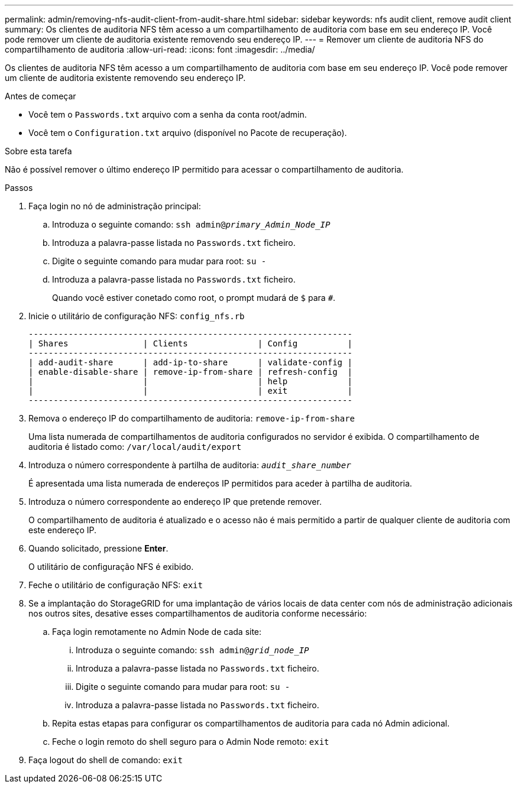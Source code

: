 ---
permalink: admin/removing-nfs-audit-client-from-audit-share.html 
sidebar: sidebar 
keywords: nfs audit client, remove audit client 
summary: Os clientes de auditoria NFS têm acesso a um compartilhamento de auditoria com base em seu endereço IP. Você pode remover um cliente de auditoria existente removendo seu endereço IP. 
---
= Remover um cliente de auditoria NFS do compartilhamento de auditoria
:allow-uri-read: 
:icons: font
:imagesdir: ../media/


[role="lead"]
Os clientes de auditoria NFS têm acesso a um compartilhamento de auditoria com base em seu endereço IP. Você pode remover um cliente de auditoria existente removendo seu endereço IP.

.Antes de começar
* Você tem o `Passwords.txt` arquivo com a senha da conta root/admin.
* Você tem o `Configuration.txt` arquivo (disponível no Pacote de recuperação).


.Sobre esta tarefa
Não é possível remover o último endereço IP permitido para acessar o compartilhamento de auditoria.

.Passos
. Faça login no nó de administração principal:
+
.. Introduza o seguinte comando: `ssh admin@_primary_Admin_Node_IP_`
.. Introduza a palavra-passe listada no `Passwords.txt` ficheiro.
.. Digite o seguinte comando para mudar para root: `su -`
.. Introduza a palavra-passe listada no `Passwords.txt` ficheiro.
+
Quando você estiver conetado como root, o prompt mudará de `$` para `#`.



. Inicie o utilitário de configuração NFS: `config_nfs.rb`
+
[listing]
----

-----------------------------------------------------------------
| Shares               | Clients              | Config          |
-----------------------------------------------------------------
| add-audit-share      | add-ip-to-share      | validate-config |
| enable-disable-share | remove-ip-from-share | refresh-config  |
|                      |                      | help            |
|                      |                      | exit            |
-----------------------------------------------------------------
----
. Remova o endereço IP do compartilhamento de auditoria: `remove-ip-from-share`
+
Uma lista numerada de compartilhamentos de auditoria configurados no servidor é exibida. O compartilhamento de auditoria é listado como: `/var/local/audit/export`

. Introduza o número correspondente à partilha de auditoria: `_audit_share_number_`
+
É apresentada uma lista numerada de endereços IP permitidos para aceder à partilha de auditoria.

. Introduza o número correspondente ao endereço IP que pretende remover.
+
O compartilhamento de auditoria é atualizado e o acesso não é mais permitido a partir de qualquer cliente de auditoria com este endereço IP.

. Quando solicitado, pressione *Enter*.
+
O utilitário de configuração NFS é exibido.

. Feche o utilitário de configuração NFS: `exit`
. Se a implantação do StorageGRID for uma implantação de vários locais de data center com nós de administração adicionais nos outros sites, desative esses compartilhamentos de auditoria conforme necessário:
+
.. Faça login remotamente no Admin Node de cada site:
+
... Introduza o seguinte comando: `ssh admin@_grid_node_IP_`
... Introduza a palavra-passe listada no `Passwords.txt` ficheiro.
... Digite o seguinte comando para mudar para root: `su -`
... Introduza a palavra-passe listada no `Passwords.txt` ficheiro.


.. Repita estas etapas para configurar os compartilhamentos de auditoria para cada nó Admin adicional.
.. Feche o login remoto do shell seguro para o Admin Node remoto: `exit`


. Faça logout do shell de comando: `exit`

